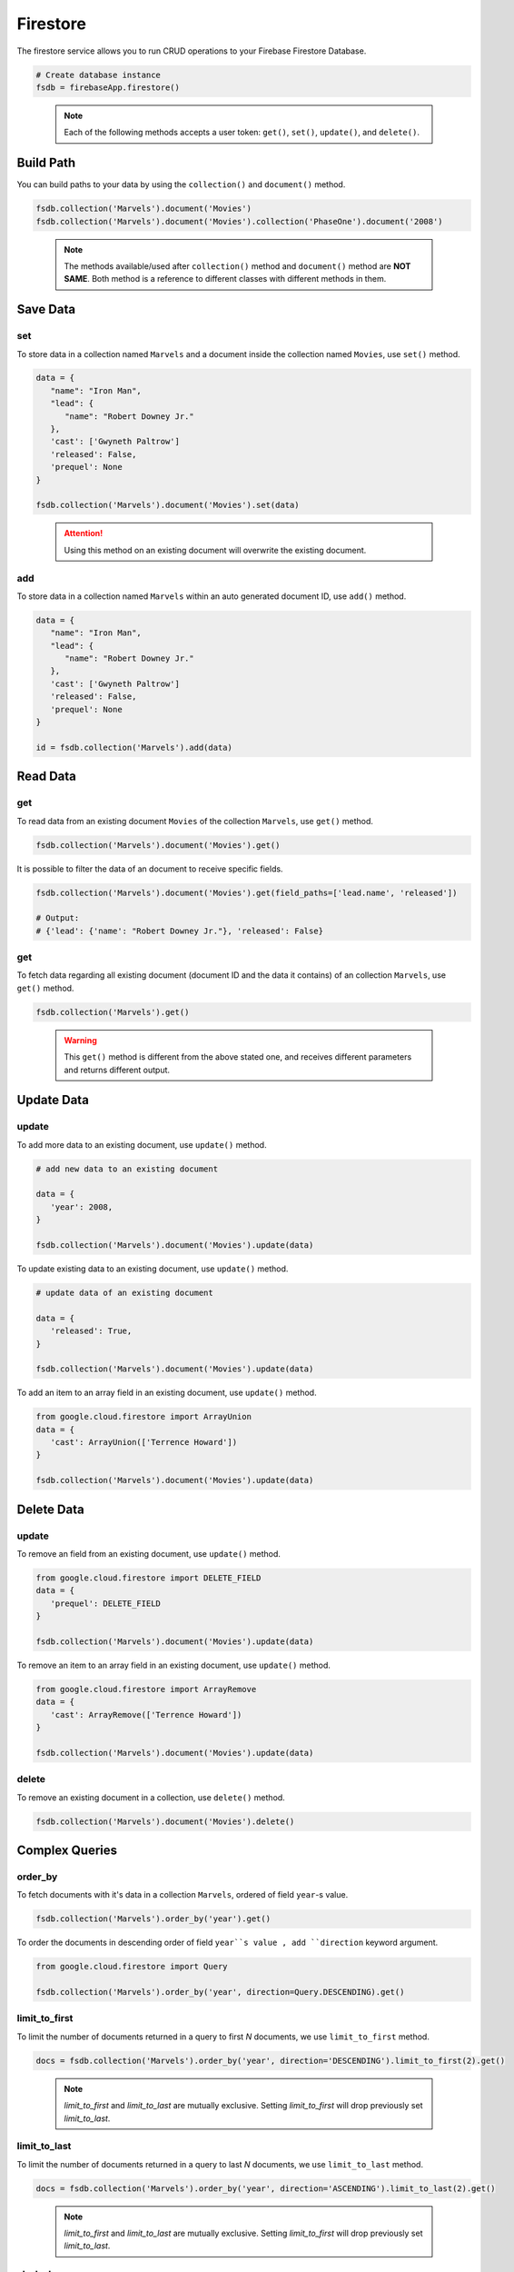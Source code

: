 Firestore
=========

The firestore service allows you to run CRUD operations to your Firebase Firestore
Database.

.. code-block:: python

   # Create database instance
   fsdb = firebaseApp.firestore()
..

   .. note::
      Each of the following methods accepts a user token:
      ``get()``,  ``set()``, ``update()``, and ``delete()``.


Build Path
----------

You can build paths to your data by using the ``collection()`` and ``document()`` method.

.. code-block:: python

   fsdb.collection('Marvels').document('Movies')
   fsdb.collection('Marvels').document('Movies').collection('PhaseOne').document('2008')

..

      .. note::
         The methods available/used after ``collection()`` method and
         ``document()`` method are **NOT SAME**. Both method is a
         reference to different classes with different methods in them.


Save Data
---------

set
^^^

To store data in a collection named ``Marvels`` and a document inside
the collection named ``Movies``, use  ``set()`` method.

.. code-block:: python

   data = {
      "name": "Iron Man",
      "lead": {
         "name": "Robert Downey Jr."
      },
      'cast': ['Gwyneth Paltrow']
      'released': False,
      'prequel': None
   }

   fsdb.collection('Marvels').document('Movies').set(data)
..

   .. attention::
      Using this method on an existing document will overwrite the existing
      document.


add
^^^

To store data in a collection named ``Marvels`` within an auto
generated document ID, use ``add()`` method.

.. code-block:: python

   data = {
      "name": "Iron Man",
      "lead": {
         "name": "Robert Downey Jr."
      },
      'cast': ['Gwyneth Paltrow']
      'released': False,
      'prequel': None
   }

   id = fsdb.collection('Marvels').add(data)
..


Read Data
---------

|document-get|
^^^^^^^^^^^^^^

.. |document-get| replace::
   get

To read data from an existing document ``Movies`` of the collection
``Marvels``, use ``get()`` method.

.. code-block:: python

   fsdb.collection('Marvels').document('Movies').get()
..



It is possible to filter the data of an document to receive specific fields.

.. code-block:: python

   fsdb.collection('Marvels').document('Movies').get(field_paths=['lead.name', 'released'])

   # Output:
   # {'lead': {'name': "Robert Downey Jr."}, 'released': False}
..


|collection-get|
^^^^^^^^^^^^^^^^

.. |collection-get| replace::
      get

To fetch data regarding all existing document (document ID and the data
it contains) of an collection ``Marvels``, use ``get()`` method.

.. code-block:: python

   fsdb.collection('Marvels').get()
..

   .. warning::
      This ``get()`` method is different from the above stated one, and
      receives different parameters and returns different output.

Update Data
-----------

update
^^^^^^

To add more data to an existing document, use ``update()`` method.

.. code-block:: python

   # add new data to an existing document

   data = {
      'year': 2008,
   }

   fsdb.collection('Marvels').document('Movies').update(data)
..



To update existing data to an existing document, use ``update()`` method.

.. code-block:: python

   # update data of an existing document

   data = {
      'released': True,
   }

   fsdb.collection('Marvels').document('Movies').update(data)
..



To add an item to an array field in an existing document, use
``update()`` method.

.. code-block:: python

   from google.cloud.firestore import ArrayUnion
   data = {
      'cast': ArrayUnion(['Terrence Howard'])
   }

   fsdb.collection('Marvels').document('Movies').update(data)
..


Delete Data
-----------

|delete-update|
^^^^^^^^^^^^^^^

.. |delete-update| replace::
      update

To remove an field from an existing document, use ``update()`` method.

.. code-block:: python

   from google.cloud.firestore import DELETE_FIELD
   data = {
      'prequel': DELETE_FIELD
   }

   fsdb.collection('Marvels').document('Movies').update(data)
..



To remove an item to an array field in an existing document, use
``update()`` method.

.. code-block:: python

   from google.cloud.firestore import ArrayRemove
   data = {
      'cast': ArrayRemove(['Terrence Howard'])
   }

   fsdb.collection('Marvels').document('Movies').update(data)
..


delete
^^^^^^

To remove an existing document in a collection, use ``delete()``
method.

.. code-block:: python

   fsdb.collection('Marvels').document('Movies').delete()
..


Complex Queries
---------------

order_by
^^^^^^^^

To fetch documents with it's data in a collection ``Marvels``, ordered 
of field ``year``-s value.

.. code-block:: python

   fsdb.collection('Marvels').order_by('year').get()
..



To order the documents in descending order of field ``year``s value
, add ``direction`` keyword argument.

.. code-block:: python

   from google.cloud.firestore import Query

   fsdb.collection('Marvels').order_by('year', direction=Query.DESCENDING).get()
..


limit_to_first
^^^^^^^^^^^^^^

To limit the number of documents returned in a query to first *N*
documents, we use ``limit_to_first`` method.

.. code-block:: python

   docs = fsdb.collection('Marvels').order_by('year', direction='DESCENDING').limit_to_first(2).get()
..

   .. note::
      `limit_to_first` and `limit_to_last` are mutually
      exclusive. Setting `limit_to_first` will drop
      previously set `limit_to_last`.


limit_to_last
^^^^^^^^^^^^^

To limit the number of documents returned in a query to last *N*
documents, we use ``limit_to_last`` method.

.. code-block:: python

   docs = fsdb.collection('Marvels').order_by('year', direction='ASCENDING').limit_to_last(2).get()
..

   .. note::
      `limit_to_first` and `limit_to_last` are mutually
      exclusive. Setting `limit_to_first` will drop
      previously set `limit_to_last`.


start_at
^^^^^^^^

To fetch documents with field ``year`` with a ``2007`` or higher will
be fetched from a collection ``Marvels``, and anything before ``2007``
will be ignored.

.. code-block:: python

   docs = fsdb.collection('Marvels').order_by('year').start_at({'year': 2007}).get()
..


start_after
^^^^^^^^^^^

To fetch documents with field ``year`` with a value greater than
``2007`` will be fetched from a collection ``Marvels``, and any
document with a value ``2007`` or less will be ignored.

.. code-block:: python

   docs = fsdb.collection('Marvels').order_by('year').start_after({'year': 2007}).get()
..


end_at
^^^^^^

To fetch documents with field ``year`` with a ``2022`` or less will
be fetched from a collection ``Marvels``, and anything after ``2022``
will be ignored.

.. code-block:: python

   docs = fsdb.collection('Marvels').order_by('year').end_at({'year': 2022}).get()
..


end_before
^^^^^^^^^^

To fetch documents with field ``year`` with a value less than
``2023`` will be fetched from a collection ``Marvels``, and any
document with a value ``2023`` or greater will be ignored.

.. code-block:: python

   docs = fsdb.collection('Marvels').order_by('year').end_before({'year': 2007}).get()
..


offset
^^^^^^

To filter out the first *N* documents from a query in collection 
``Marvels``.

.. code-block:: python

   docs = fsdb.collection('Marvels').order_by('year').offset(5).get()
..


select
^^^^^^

To filter the fields ``lead.nam`` and ``released`` to be returned from
documents in collection ``Marvels``.

.. code-block:: python

   docs = fsdb.collection('Marvels').select(['lead.name', 'released']).get()
..


where
^^^^^

To fetch all documents and its data in a collection ``Marvels`` where
a field ``year`` exists with a value less than ``2008``.

.. code-block:: python

   fsdb.collection('Marvels').where('year', '<', 2008).get()
..



To fetch all documents and its data in a collection ``Marvels`` where
a field ``year`` exists with a value less than equal to ``2008``.

.. code-block:: python

   fsdb.collection('Marvels').where('year', '<=', 2008).get()
..



To fetch all documents and its data in a collection ``Marvels`` where
a field ``released`` exists with a value equal to ``True``.

.. code-block:: python

   fsdb.collection('Marvels').where('released', '==', True).get()
..



To fetch all documents and its data in a collection ``Marvels`` where
a field ``released`` exists with a value not equal to ``False``.

.. code-block:: python

   fsdb.collection('Marvels').where('released', '!=', False).get()
..



To fetch all documents and its data in a collection ``Marvels`` where
a field ``year`` exists with a value greater than equal to ``2008``.

.. code-block:: python

   fsdb.collection('Marvels').where('year', '>=', 2008).get()
..


To fetch all documents and its data in a collection ``Marvels`` where
a field ``year`` exists with a value greater than ``2008``.

.. code-block:: python

   fsdb.collection('Marvels').where('year', '>', 2008).get()
..



To fetch all documents and its data in a collection ``Marvels`` where
a array field ``cast`` exists and contains a value ``Gwyneth Paltrow``.

.. code-block:: python

   fsdb.collection('Marvels').where('cast', 'array_contains', 'Gwyneth Paltrow').get()
..



To fetch all documents and its data in a collection ``Marvels`` where
a array field ``cast`` exists and contains either ``Gwyneth Paltrow``
or ``Terrence Howard`` as a value.

.. code-block:: python

   fsdb.collection('Marvels').where('cast', 'array_contains_any', ['Gwyneth Paltrow', 'Terrence Howard']).get()
..



To fetch all documents and its data in a collection ``Marvels`` where
a field ``lead.name`` exists with a value ``Robert Downey Jr.`` or
``Benedict Cumberbatch``.

.. code-block:: python

   fsdb.collection('Marvels').where('lead.name', 'in', ['Robert Downey Jr.', 'Benedict Cumberbatch']).get()
..



To fetch all documents and its data in a collection ``Marvels`` where
a field ``lead.name`` exists without a value ``Robert Downey Jr.`` or
``Benedict Cumberbatch``.

.. code-block:: python

   fsdb.collection('Marvels').where('lead.name', 'not-in', ['Robert Downey Jr.', 'Benedict Cumberbatch']).get()
..



To fetch all documents and its data in a collection ``Marvels`` where
a array field ``cast`` exists with a value ``Gwyneth Paltrow``.

.. code-block:: python

   fsdb.collection('Marvels').where('cast', 'in', [['Gwyneth Paltrow']]).get()
..
